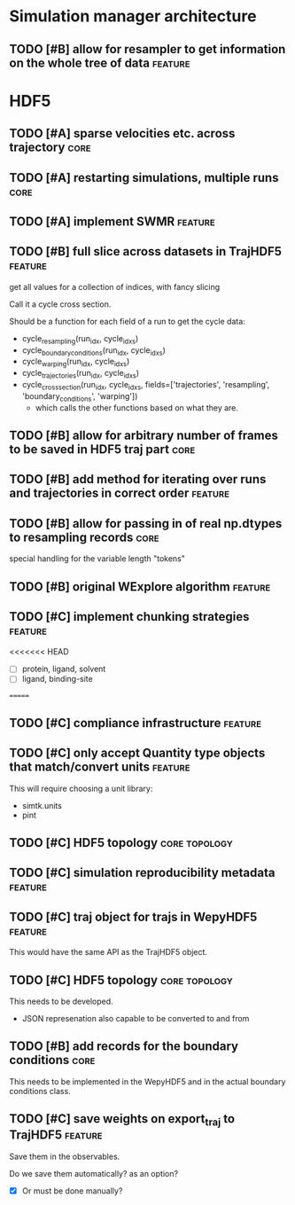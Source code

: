 * Simulation manager architecture

** TODO [#B] allow for resampler to get information on the whole tree of data :feature:
* HDF5

** TODO [#A] sparse velocities etc. across trajectory                  :core:
** TODO [#A] restarting simulations, multiple runs                     :core:
** TODO [#A] implement SWMR                                         :feature:

** TODO [#B] full slice across datasets in TrajHDF5                 :feature:

get all values for a collection of indices, with fancy slicing

Call it a cycle cross section.

Should be a function for each field of a run to get the cycle data:
- cycle_resampling(run_idx, cycle_idxs)
- cycle_boundary_conditions(run_idx, cycle_idxs)
- cycle_warping(run_idx, cycle_idxs)
- cycle_trajectories(run_idx, cycle_idxs)
- cycle_cross_section(run_idx, cycle_idxs, fields=['trajectories', 'resampling',
                                                   'boundary_conditions', 'warping'])
  - which calls the other functions based on what they are.


** TODO [#B] allow for arbitrary number of frames to be saved in HDF5 traj part :core:

** TODO [#B] add method for iterating over runs and trajectories in correct order :feature:
** TODO [#B] allow for passing in of real np.dtypes to resampling records :core:

special handling for the variable length "tokens"

** TODO [#B] original WExplore algorithm                            :feature:
** TODO [#C] implement chunking strategies                          :feature:

<<<<<<< HEAD
- [ ] protein, ligand, solvent
- [ ] ligand, binding-site
=======

** TODO [#C] compliance infrastructure                              :feature:

** TODO [#C] only accept Quantity type objects that match/convert units :feature:

This will require choosing a unit library:
- simtk.units
- pint

** TODO [#C] HDF5 topology                                    :core:topology:

** TODO [#C] simulation reproducibility metadata                    :feature:

** TODO [#C] traj object for trajs in WepyHDF5                      :feature:

This would have the same API as the TrajHDF5 object.

** TODO [#C] HDF5 topology                                    :core:topology:

This needs to be developed.
- JSON represenation also capable to be converted to and from


** TODO [#B] add records for the boundary conditions                   :core:
This needs to be implemented in the WepyHDF5 and in the actual
boundary conditions class.

** TODO [#C] save weights on export_traj to TrajHDF5                :feature:

Save them in the observables.

Do we save them automatically?
as an option?
- [X] Or must be done manually?
